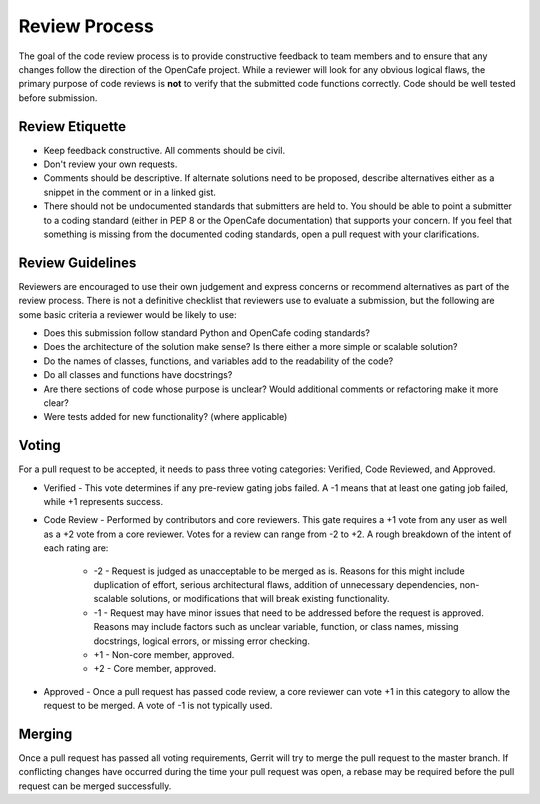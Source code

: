 ===============
Review Process
===============

The goal of the code review process is to provide constructive feedback to team
members and to ensure that any changes follow the direction of the OpenCafe project.
While a reviewer will look for any obvious logical flaws, the primary purpose of code
reviews is **not** to verify that the submitted code functions correctly.
Code should be well tested before submission.

Review Etiquette
----------------

* Keep feedback constructive. All comments should be civil.
* Don't review your own requests.
* Comments should be descriptive. If alternate solutions need to be proposed, describe alternatives either as a snippet in the comment or in a linked gist.
* There should not be undocumented standards that submitters are held to. You should be able to point a submitter to
  a coding standard (either in PEP 8 or the OpenCafe documentation) that supports your concern. If you feel that something
  is missing from the documented coding standards, open a pull request with your clarifications.

Review Guidelines
-----------------

Reviewers are encouraged to use their own judgement and express concerns or recommend alternatives as part of the review process.
There is not a definitive checklist that reviewers use to evaluate a submission, but the following are some basic criteria a reviewer would be likely to use:

* Does this submission follow standard Python and OpenCafe coding standards?
* Does the architecture of the solution make sense? Is there either a more simple or scalable solution?
* Do the names of classes, functions, and variables add to the readability of the code?
* Do all classes and functions have docstrings?
* Are there sections of code whose purpose is unclear? Would additional comments or refactoring make it more clear?
* Were tests added for new functionality? (where applicable)

Voting
------

For a pull request to be accepted, it needs to pass three voting categories: Verified, Code Reviewed, and Approved.

* Verified - This vote determines if any pre-review gating jobs failed. A -1 means that at least one gating job failed,
  while +1 represents success.
* Code Review - Performed by contributors and core reviewers. This gate requires
  a +1 vote from any user as well as a +2 vote from a core reviewer. Votes for
  a review can range from -2 to +2. A rough breakdown of the intent of each rating are:

    * -2 - Request is judged as unacceptable to be merged as is. Reasons for this might include duplication
      of effort, serious architectural flaws, addition of unnecessary dependencies,
      non-scalable solutions, or modifications that will break existing functionality.
    * -1 - Request may have minor issues that need to be addressed before the request is approved.
      Reasons may include factors such as unclear variable, function, or class names, missing docstrings, logical errors,
      or missing error checking.
    * +1 - Non-core member, approved.
    * +2 - Core member, approved.

* Approved - Once a pull request has passed code review, a core reviewer can vote +1
  in this category to allow the request to be merged. A vote of -1 is not typically used.

Merging
-------

Once a pull request has passed all voting requirements, Gerrit will try to merge the pull request to the master branch.
If conflicting changes have occurred during the time your pull request was open, a rebase may be required before
the pull request can be merged successfully.
